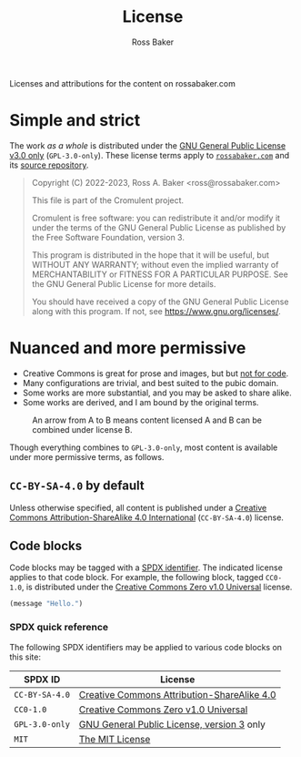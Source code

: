 # Created 2023-09-03 Sun 21:59
#+title: License
#+author: Ross Baker
#+begin_description
Licenses and attributions for the content on rossabaker.com
#+end_description
#+EXPORT_EXCLUDE_TAGS: noexport

* TODO Manually synchronized                                       :noexport:

This document is manually exported from the [[file:src/org/cromulent.org::#license][license subtree of
cromulent.org]] with ~ob-org~, and then the link to the graphviz file
is manually patched.  This will fall out of sync if not addressed.

* Simple and strict

The work /as a whole/ is distributed under the [[https://www.gnu.org/licenses/gpl-3.0-standalone.html][GNU General Public
License v3.0 only]] (~GPL-3.0-only~).  These license terms apply to
[[https://rossabaker.com/][~rossabaker.com~]] and its [[https://github.com/rossabaker/cromulent][source repository]].

#+begin_quote
Copyright (C) 2022-2023, Ross A. Baker <ross@rossabaker.com>

This file is part of the Cromulent project.

Cromulent is free software: you can redistribute it and/or modify it
under the terms of the GNU General Public License as published by the
Free Software Foundation, version 3.

This program is distributed in the hope that it will be useful, but
WITHOUT ANY WARRANTY; without even the implied warranty of
MERCHANTABILITY or FITNESS FOR A PARTICULAR PURPOSE. See the GNU
General Public License for more details.

You should have received a copy of the GNU General Public License
along with this program. If not, see <https://www.gnu.org/licenses/>.
#+end_quote

* Nuanced and more permissive

- Creative Commons is great for prose and images, but but [[https://creativecommons.org/faq/#can-i-apply-a-creative-commons-license-to-software][not for
  code]].
- Many configurations are trivial, and best suited to the pubic domain.
- Some works are more substantial, and you may be asked to share alike.
- Some works are derived, and I am bound by the original terms.

#+caption: An arrow from A to B means content licensed A and B can be combined under license B.
#+results: license-compatibility
[[file:gen/hugo/static/img/license-compatibility.svg]]

Though everything combines to ~GPL-3.0-only~, most content is
available under more permissive terms, as follows.

** ~CC-BY-SA-4.0~ by default

Unless otherwise specified, all content is published under a [[https://creativecommons.org/licenses/by/4.0/][Creative
Commons Attribution-ShareAlike 4.0 International]] (~CC-BY-SA-4.0~)
license.

** Code blocks

Code blocks may be tagged with a [[https://spdx.org/licenses/][SPDX identifier]].  The indicated
license applies to that code block.  For example, the following block,
tagged ~CC0-1.0~, is distributed under the [[https://spdx.org/licenses/CC0-1.0.html][Creative Commons Zero v1.0
Universal]] license.

#+begin_src emacs-lisp :code-license "CC0-1.0"
  (message "Hello.")
#+end_src

*** SPDX quick reference

The following SPDX identifiers may be applied to various code blocks
on this site:

| SPDX ID        | License                                                                                              |
|----------------+------------------------------------------------------------------------------------------------------|
| ~CC-BY-SA-4.0~ | [[https://creativecommons.org/licenses/by/4.0/][Creative Commons Attribution-ShareAlike 4.0]]        |
| ~CC0-1.0~      | [[https://spdx.org/licenses/CC0-1.0.html][Creative Commons Zero v1.0 Universal]]                     |
| ~GPL-3.0-only~ | [[https://www.gnu.org/licenses/gpl-3.0-standalone.html][GNU General Public License, version 3]] only |
| ~MIT~          | [[https://opensource.org/license/mit/][The MIT License]]                                             |
